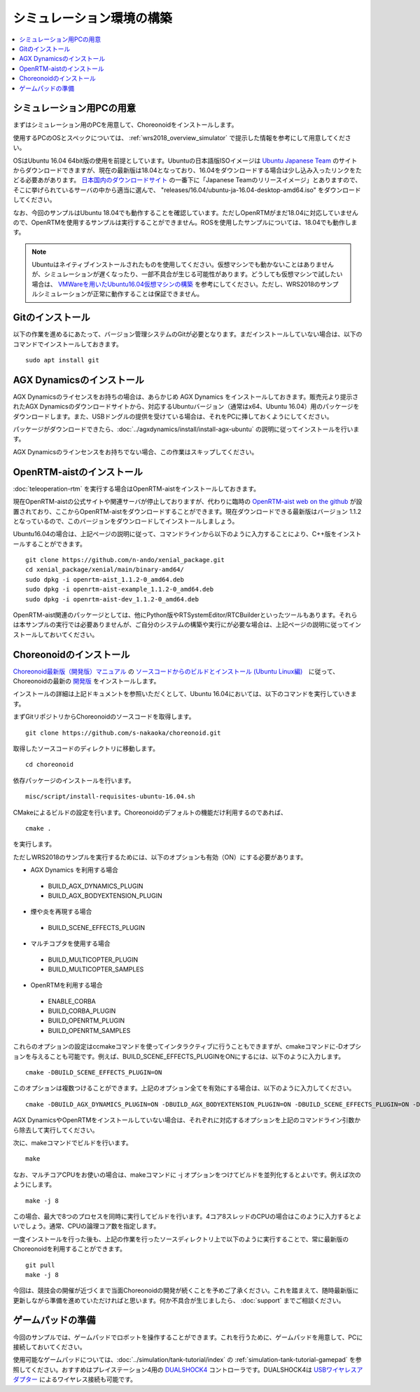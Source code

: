 シミュレーション環境の構築
==========================

.. contents::
   :local:

.. highlight:: sh

シミュレーション用PCの用意
~~~~~~~~~~~~~~~~~~~~~~~~~~

まずはシミュレーション用のPCを用意して、Choreonoidをインストールします。

使用するPCのOSとスペックについては、 :ref:`wrs2018_overview_simulator` で提示した情報を参考にして用意してください。

OSはUbuntu 16.04 64bit版の使用を前提としています。Ubuntuの日本語版ISOイメージは `Ubuntu Japanese Team <https://www.ubuntulinux.jp/home>`_ のサイトからダウンロードできますが、現在の最新版は18.04となっており、16.04をダウンロードする場合は少し込み入ったリンクをたどる必要あがあります。 `日本国内のダウンロードサイト <https://www.ubuntulinux.jp/ubuntu/mirrors>`_ の一番下に「Japanese Teamのリリースイメージ」とありますので、そこに挙げられているサーバの中から適当に選んで、 "releases/16.04/ubuntu-ja-16.04-desktop-amd64.iso" をダウンロードしてください。

なお、今回のサンプルはUbuntu 18.04でも動作することを確認しています。ただしOpenRTMがまだ18.04に対応していませんので、OpenRTMを使用するサンプルは実行することができません。ROSを使用したサンプルについては、18.04でも動作します。

.. note:: Ubuntuはネイティブインストールされたものを使用してください。仮想マシンでも動かないことはありませんが、シミュレーションが遅くなったり、一部不具合が生じる可能性があります。どうしても仮想マシンで試したい場合は、 `VMWareを用いたUbuntu16.04仮想マシンの構築 <http://choreonoid.org/ja/workshop/vmware.html>`_ を参考にしてください。ただし、WRS2018のサンプルシミュレーションが正常に動作することは保証できません。

Gitのインストール
~~~~~~~~~~~~~~~~~

以下の作業を進めるにあたって、バージョン管理システムのGitが必要となります。まだインストールしていない場合は、以下のコマンドでインストールしておきます。 ::

 sudo apt install git

AGX Dynamicsのインストール
~~~~~~~~~~~~~~~~~~~~~~~~~~

AGX Dynamicsのライセンスをお持ちの場合は、あらかじめ AGX Dynamics をインストールしておきます。販売元より提示されたAGX Dynamicsのダウンロードサイトから、対応するUbuntuバージョン（通常はx64、Ubuntu 16.04）用のパッケージをダウンロードします。また、USBドングルの提供を受けている場合は、それをPCに挿しておくようにしてください。

パッケージがダウンロードできたら、:doc:`../agxdynamics/install/install-agx-ubuntu` の説明に従ってインストールを行います。

AGX Dynamicsのラインセンスをお持ちでない場合、この作業はスキップしてください。


.. _wrs2018_install_openrtm:

OpenRTM-aistのインストール
~~~~~~~~~~~~~~~~~~~~~~~~~~

:doc:`teleoperation-rtm` を実行する場合はOpenRTM-aistをインストールしておきます。

現在OpenRTM-aistの公式サイトや関連サーバが停止しておりますが、代わりに臨時の `OpenRTM-aist web on the github <http://openrtm.org/>`_ が設置されており、ここからOpenRTM-aistをダウンロードすることができます。現在ダウンロードできる最新版はバージョン 1.1.2 となっているので、このバージョンをダウンロードしてインストールしましょう。

Ubuntu16.04の場合は、上記ページの説明に従って、コマンドラインから以下のように入力することにより、C++版をインストールすることができます。 ::

 git clone https://github.com/n-ando/xenial_package.git
 cd xenial_package/xenial/main/binary-amd64/
 sudo dpkg -i openrtm-aist_1.1.2-0_amd64.deb
 sudo dpkg -i openrtm-aist-example_1.1.2-0_amd64.deb
 sudo dpkg -i openrtm-aist-dev_1.1.2-0_amd64.deb

OpenRTM-aist関連のパッケージとしては、他にPython版やRTSystemEditor/RTCBuilderといったツールもあります。それらは本サンプルの実行では必要ありませんが、ご自分のシステムの構築や実行にが必要な場合は、上記ページの説明に従ってインストールしておいてください。

.. _wrs2018_install_choreonoid:

Choreonoidのインストール
~~~~~~~~~~~~~~~~~~~~~~~~

`Choreonoid最新版（開発版）マニュアル <../manuals/latest/index.html>`_ の `ソースコードからのビルドとインストール (Ubuntu Linux編) <../manuals/latest/install/build-ubuntu.html>`_　に従って、Choreonoidの最新の `開発版 <../manuals/latest/install/build-ubuntu.html#id4>`_ をインストールします。

インストールの詳細は上記ドキュメントを参照いただくとして、Ubuntu 16.04においては、以下のコマンドを実行していきます。

まずGitリポジトリからChoreonoidのソースコードを取得します。 ::

 git clone https://github.com/s-nakaoka/choreonoid.git

取得したソースコードのディレクトリに移動します。 ::

 cd choreonoid

依存パッケージのインストールを行います。 ::

 misc/script/install-requisites-ubuntu-16.04.sh

CMakeによるビルドの設定を行います。Choreonoidのデフォルトの機能だけ利用するのであれば、 ::

 cmake .

を実行します。

ただしWRS2018のサンプルを実行するためには、以下のオプションも有効（ON）にする必要があります。

* AGX Dynamics を利用する場合

 * BUILD_AGX_DYNAMICS_PLUGIN
 * BUILD_AGX_BODYEXTENSION_PLUGIN

* 煙や炎を再現する場合

 * BUILD_SCENE_EFFECTS_PLUGIN

* マルチコプタを使用する場合

 * BUILD_MULTICOPTER_PLUGIN
 * BUILD_MULTICOPTER_SAMPLES

* OpenRTMを利用する場合

 * ENABLE_CORBA
 * BUILD_CORBA_PLUGIN
 * BUILD_OPENRTM_PLUGIN
 * BUILD_OPENRTM_SAMPLES

これらのオプションの設定はccmakeコマンドを使ってインタラクティブに行うこともできますが、cmakeコマンドに-Dオプションを与えることも可能です。例えば、BUILD_SCENE_EFFECTS_PLUGINをONにするには、以下のように入力します。 ::

 cmake -DBUILD_SCENE_EFFECTS_PLUGIN=ON

このオプションは複数つけることができます。上記のオプション全てを有効にする場合は、以下のように入力してください。 ::

 cmake -DBUILD_AGX_DYNAMICS_PLUGIN=ON -DBUILD_AGX_BODYEXTENSION_PLUGIN=ON -DBUILD_SCENE_EFFECTS_PLUGIN=ON -DBUILD_MULTICOPTER_PLUGIN=ON -DBUILD_MULTICOPTER_SAMPLES=ON -DENABLE_CORBA=ON -DBUILD_CORBA_PLUGIN=ON -DBUILD_OPENRTM_PLUGIN=ON -DBUILD_OPENRTM_SAMPLES=ON 

AGX DynamicsやOpenRTMをインストールしていない場合は、それぞれに対応するオプションを上記のコマンドライン引数から除去して実行してください。

次に、makeコマンドでビルドを行います。 ::

 make

なお、マルチコアCPUをお使いの場合は、makeコマンドに -j オプションをつけてビルドを並列化するとよいです。例えば次のようにします。 ::

 make -j 8

この場合、最大で8つのプロセスを同時に実行してビルドを行います。4コア8スレッドのCPUの場合はこのように入力するとよいでしょう。通常、CPUの論理コア数を指定します。

一度インストールを行った後も、上記の作業を行ったソースディレクトリ上で以下のように実行することで、常に最新版のChoreonoidを利用することができます。 ::

 git pull
 make -j 8

今回は、競技会の開催が近づくまで当面Choreonoidの開発が続くことを予めご了承ください。これを踏まえて、随時最新版に更新しながら準備を進めていただければと思います。何か不具合が生じましたら、 :doc:`support` までご相談ください。

ゲームパッドの準備
~~~~~~~~~~~~~~~~~~

今回のサンプルでは、ゲームパッドでロボットを操作することができます。これを行うために、ゲームパッドを用意して、PCに接続しておいてください。

使用可能なゲームパッドについては、:doc:`../simulation/tank-tutorial/index` の :ref:`simulation-tank-tutorial-gamepad` を参照してください。おすすめはプレイステーション4用の `DUALSHOCK4 <http://www.jp.playstation.com/ps4/peripheral/cuhzct1j.html>`_ コントローラです。DUALSHOCK4は `USBワイヤレスアダプター <http://www.jp.playstation.com/ps4/peripheral/cuhzwa1j.html>`_ によるワイヤレス接続も可能です。


